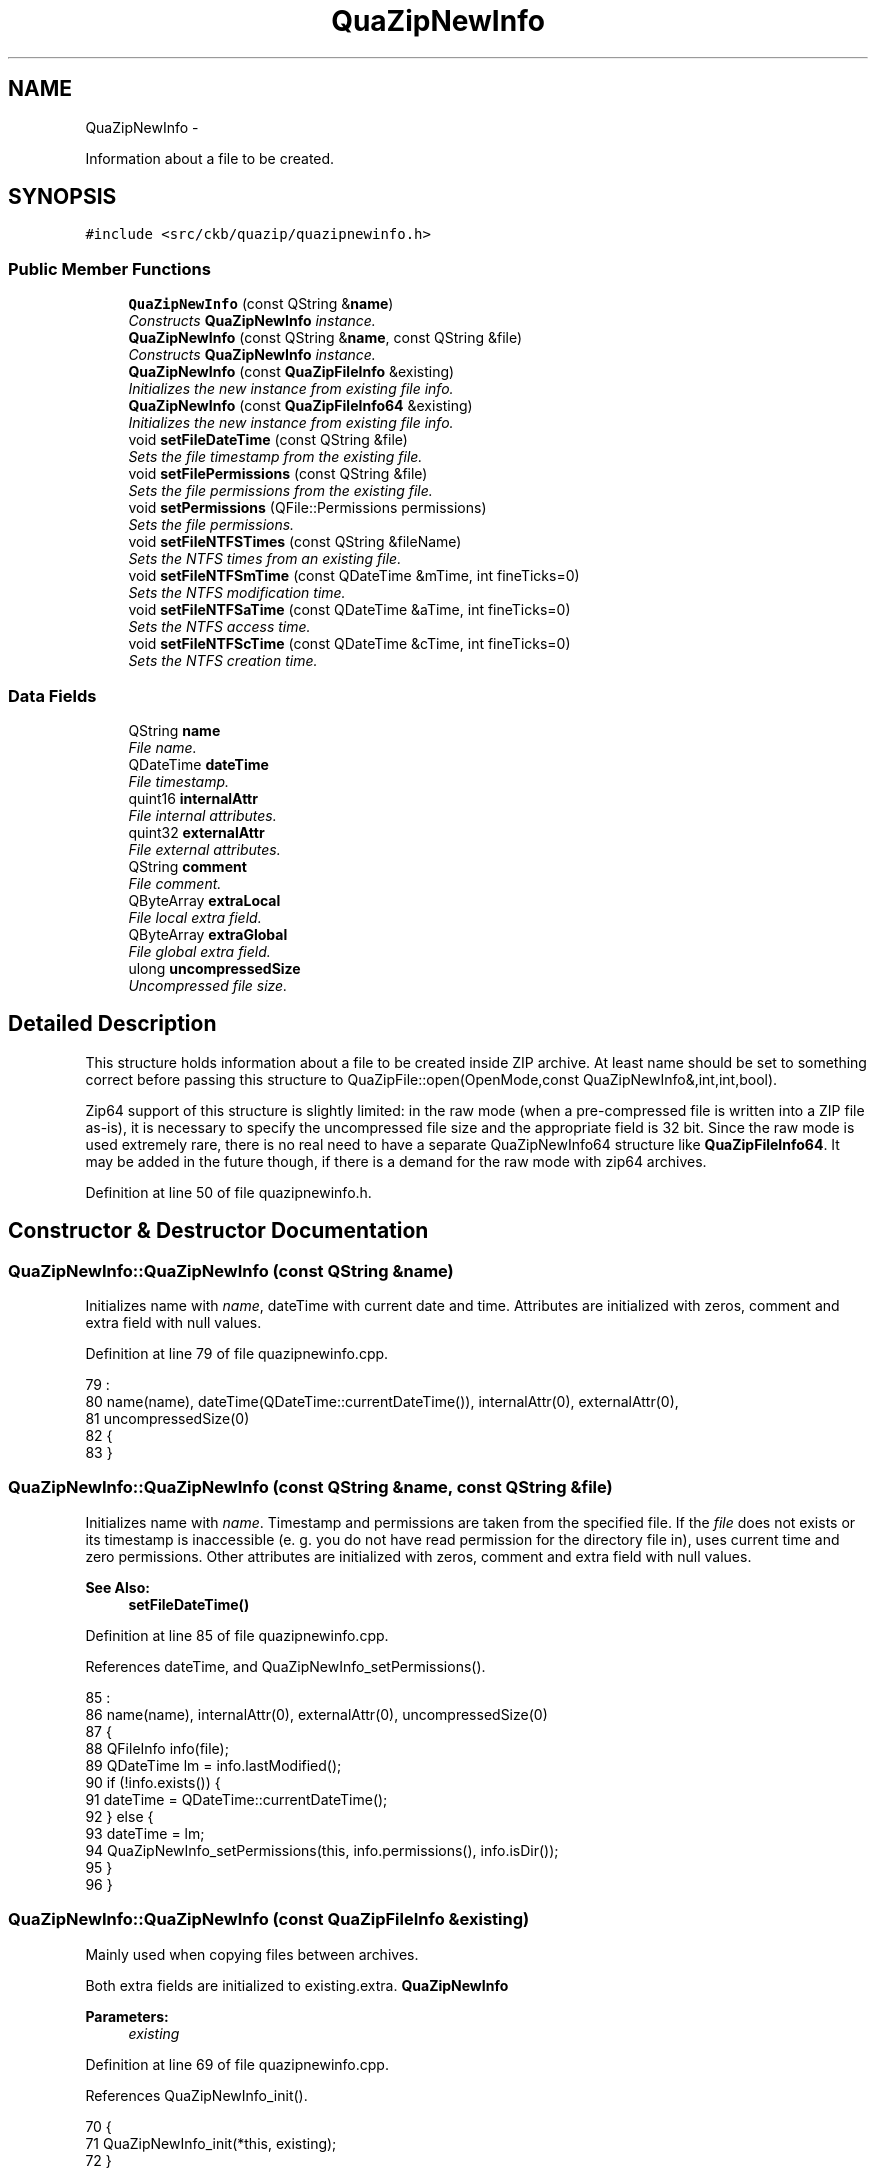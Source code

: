 .TH "QuaZipNewInfo" 3 "Sat Jun 3 2017" "Version beta-v0.2.8+testing at branch all-mine" "ckb-next" \" -*- nroff -*-
.ad l
.nh
.SH NAME
QuaZipNewInfo \- 
.PP
Information about a file to be created\&.  

.SH SYNOPSIS
.br
.PP
.PP
\fC#include <src/ckb/quazip/quazipnewinfo\&.h>\fP
.SS "Public Member Functions"

.in +1c
.ti -1c
.RI "\fBQuaZipNewInfo\fP (const QString &\fBname\fP)"
.br
.RI "\fIConstructs \fBQuaZipNewInfo\fP instance\&. \fP"
.ti -1c
.RI "\fBQuaZipNewInfo\fP (const QString &\fBname\fP, const QString &file)"
.br
.RI "\fIConstructs \fBQuaZipNewInfo\fP instance\&. \fP"
.ti -1c
.RI "\fBQuaZipNewInfo\fP (const \fBQuaZipFileInfo\fP &existing)"
.br
.RI "\fIInitializes the new instance from existing file info\&. \fP"
.ti -1c
.RI "\fBQuaZipNewInfo\fP (const \fBQuaZipFileInfo64\fP &existing)"
.br
.RI "\fIInitializes the new instance from existing file info\&. \fP"
.ti -1c
.RI "void \fBsetFileDateTime\fP (const QString &file)"
.br
.RI "\fISets the file timestamp from the existing file\&. \fP"
.ti -1c
.RI "void \fBsetFilePermissions\fP (const QString &file)"
.br
.RI "\fISets the file permissions from the existing file\&. \fP"
.ti -1c
.RI "void \fBsetPermissions\fP (QFile::Permissions permissions)"
.br
.RI "\fISets the file permissions\&. \fP"
.ti -1c
.RI "void \fBsetFileNTFSTimes\fP (const QString &fileName)"
.br
.RI "\fISets the NTFS times from an existing file\&. \fP"
.ti -1c
.RI "void \fBsetFileNTFSmTime\fP (const QDateTime &mTime, int fineTicks=0)"
.br
.RI "\fISets the NTFS modification time\&. \fP"
.ti -1c
.RI "void \fBsetFileNTFSaTime\fP (const QDateTime &aTime, int fineTicks=0)"
.br
.RI "\fISets the NTFS access time\&. \fP"
.ti -1c
.RI "void \fBsetFileNTFScTime\fP (const QDateTime &cTime, int fineTicks=0)"
.br
.RI "\fISets the NTFS creation time\&. \fP"
.in -1c
.SS "Data Fields"

.in +1c
.ti -1c
.RI "QString \fBname\fP"
.br
.RI "\fIFile name\&. \fP"
.ti -1c
.RI "QDateTime \fBdateTime\fP"
.br
.RI "\fIFile timestamp\&. \fP"
.ti -1c
.RI "quint16 \fBinternalAttr\fP"
.br
.RI "\fIFile internal attributes\&. \fP"
.ti -1c
.RI "quint32 \fBexternalAttr\fP"
.br
.RI "\fIFile external attributes\&. \fP"
.ti -1c
.RI "QString \fBcomment\fP"
.br
.RI "\fIFile comment\&. \fP"
.ti -1c
.RI "QByteArray \fBextraLocal\fP"
.br
.RI "\fIFile local extra field\&. \fP"
.ti -1c
.RI "QByteArray \fBextraGlobal\fP"
.br
.RI "\fIFile global extra field\&. \fP"
.ti -1c
.RI "ulong \fBuncompressedSize\fP"
.br
.RI "\fIUncompressed file size\&. \fP"
.in -1c
.SH "Detailed Description"
.PP 
This structure holds information about a file to be created inside ZIP archive\&. At least name should be set to something correct before passing this structure to QuaZipFile::open(OpenMode,const QuaZipNewInfo&,int,int,bool)\&.
.PP
Zip64 support of this structure is slightly limited: in the raw mode (when a pre-compressed file is written into a ZIP file as-is), it is necessary to specify the uncompressed file size and the appropriate field is 32 bit\&. Since the raw mode is used extremely rare, there is no real need to have a separate QuaZipNewInfo64 structure like \fBQuaZipFileInfo64\fP\&. It may be added in the future though, if there is a demand for the raw mode with zip64 archives\&. 
.PP
Definition at line 50 of file quazipnewinfo\&.h\&.
.SH "Constructor & Destructor Documentation"
.PP 
.SS "QuaZipNewInfo::QuaZipNewInfo (const QString &name)"
Initializes name with \fIname\fP, dateTime with current date and time\&. Attributes are initialized with zeros, comment and extra field with null values\&. 
.PP
Definition at line 79 of file quazipnewinfo\&.cpp\&.
.PP
.nf
79                                                :
80   name(name), dateTime(QDateTime::currentDateTime()), internalAttr(0), externalAttr(0),
81   uncompressedSize(0)
82 {
83 }
.fi
.SS "QuaZipNewInfo::QuaZipNewInfo (const QString &name, const QString &file)"
Initializes name with \fIname\fP\&. Timestamp and permissions are taken from the specified file\&. If the \fIfile\fP does not exists or its timestamp is inaccessible (e\&. g\&. you do not have read permission for the directory file in), uses current time and zero permissions\&. Other attributes are initialized with zeros, comment and extra field with null values\&.
.PP
\fBSee Also:\fP
.RS 4
\fBsetFileDateTime()\fP 
.RE
.PP

.PP
Definition at line 85 of file quazipnewinfo\&.cpp\&.
.PP
References dateTime, and QuaZipNewInfo_setPermissions()\&.
.PP
.nf
85                                                                     :
86   name(name), internalAttr(0), externalAttr(0), uncompressedSize(0)
87 {
88   QFileInfo info(file);
89   QDateTime lm = info\&.lastModified();
90   if (!info\&.exists()) {
91     dateTime = QDateTime::currentDateTime();
92   } else {
93     dateTime = lm;
94     QuaZipNewInfo_setPermissions(this, info\&.permissions(), info\&.isDir());
95   }
96 }
.fi
.SS "QuaZipNewInfo::QuaZipNewInfo (const \fBQuaZipFileInfo\fP &existing)"
Mainly used when copying files between archives\&.
.PP
Both extra fields are initialized to existing\&.extra\&. \fBQuaZipNewInfo\fP 
.PP
\fBParameters:\fP
.RS 4
\fIexisting\fP 
.RE
.PP

.PP
Definition at line 69 of file quazipnewinfo\&.cpp\&.
.PP
References QuaZipNewInfo_init()\&.
.PP
.nf
70 {
71     QuaZipNewInfo_init(*this, existing);
72 }
.fi
.SS "QuaZipNewInfo::QuaZipNewInfo (const \fBQuaZipFileInfo64\fP &existing)"
Mainly used when copying files between archives\&.
.PP
Both extra fields are initialized to existing\&.extra\&. \fBQuaZipNewInfo\fP 
.PP
\fBParameters:\fP
.RS 4
\fIexisting\fP 
.RE
.PP

.PP
Definition at line 74 of file quazipnewinfo\&.cpp\&.
.PP
References QuaZipNewInfo_init()\&.
.PP
.nf
75 {
76     QuaZipNewInfo_init(*this, existing);
77 }
.fi
.SH "Member Function Documentation"
.PP 
.SS "void QuaZipNewInfo::setFileDateTime (const QString &file)"
Use this function to set the file timestamp from the existing file\&. Use it like this: 
.PP
.nf
QuaZipFile zipFile(&zip);
QFile file("file-to-add");
file\&.open(QIODevice::ReadOnly);
QuaZipNewInfo info("file-name-in-archive");
info\&.setFileDateTime("file-to-add"); // take the timestamp from file
zipFile\&.open(QIODevice::WriteOnly, info);

.fi
.PP
.PP
This function does not change dateTime if some error occured (e\&. g\&. file is inaccessible)\&. 
.PP
Definition at line 98 of file quazipnewinfo\&.cpp\&.
.PP
References dateTime\&.
.PP
.nf
99 {
100   QFileInfo info(file);
101   QDateTime lm = info\&.lastModified();
102   if (info\&.exists())
103     dateTime = lm;
104 }
.fi
.SS "void QuaZipNewInfo::setFileNTFSaTime (const QDateTime &aTime, intfineTicks = \fC0\fP)"
The time is written into the NTFS record in both the local and the global extra fields, updating the existing record if there is one, or creating a new one and appending it to the end of each extra field\&. When updating an existing record, all other fields are left intact\&. 
.PP
\fBParameters:\fP
.RS 4
\fIaTime\fP The new access time\&. 
.br
\fIfineTicks\fP The fractional part of milliseconds, in 100-nanosecond ticks (i\&. e\&. 9999 ticks = 999\&.9 microsecond)\&. Values greater than 9999 will add milliseconds or even seconds, but this can be confusing and therefore is discouraged\&. 
.RE
.PP

.PP
Definition at line 267 of file quazipnewinfo\&.cpp\&.
.PP
References extraGlobal, extraLocal, and setNTFSTime()\&.
.PP
Referenced by setFileNTFSTimes()\&.
.PP
.nf
268 {
269     setNTFSTime(extraLocal, aTime, 8, fineTicks);
270     setNTFSTime(extraGlobal, aTime, 8, fineTicks);
271 }
.fi
.SS "void QuaZipNewInfo::setFileNTFScTime (const QDateTime &cTime, intfineTicks = \fC0\fP)"
The time is written into the NTFS record in both the local and the global extra fields, updating the existing record if there is one, or creating a new one and appending it to the end of each extra field\&. When updating an existing record, all other fields are left intact\&. 
.PP
\fBParameters:\fP
.RS 4
\fIcTime\fP The new creation time\&. 
.br
\fIfineTicks\fP The fractional part of milliseconds, in 100-nanosecond ticks (i\&. e\&. 9999 ticks = 999\&.9 microsecond)\&. Values greater than 9999 will add milliseconds or even seconds, but this can be confusing and therefore is discouraged\&. 
.RE
.PP

.PP
Definition at line 273 of file quazipnewinfo\&.cpp\&.
.PP
References extraGlobal, extraLocal, and setNTFSTime()\&.
.PP
Referenced by setFileNTFSTimes()\&.
.PP
.nf
274 {
275     setNTFSTime(extraLocal, cTime, 16, fineTicks);
276     setNTFSTime(extraGlobal, cTime, 16, fineTicks);
277 }
.fi
.SS "void QuaZipNewInfo::setFileNTFSmTime (const QDateTime &mTime, intfineTicks = \fC0\fP)"
The time is written into the NTFS record in both the local and the global extra fields, updating the existing record if there is one, or creating a new one and appending it to the end of each extra field\&. When updating an existing record, all other fields are left intact\&. 
.PP
\fBParameters:\fP
.RS 4
\fImTime\fP The new modification time\&. 
.br
\fIfineTicks\fP The fractional part of milliseconds, in 100-nanosecond ticks (i\&. e\&. 9999 ticks = 999\&.9 microsecond)\&. Values greater than 9999 will add milliseconds or even seconds, but this can be confusing and therefore is discouraged\&. 
.RE
.PP

.PP
Definition at line 261 of file quazipnewinfo\&.cpp\&.
.PP
References extraGlobal, extraLocal, and setNTFSTime()\&.
.PP
Referenced by setFileNTFSTimes()\&.
.PP
.nf
262 {
263     setNTFSTime(extraLocal, mTime, 0, fineTicks);
264     setNTFSTime(extraGlobal, mTime, 0, fineTicks);
265 }
.fi
.SS "void QuaZipNewInfo::setFileNTFSTimes (const QString &fileName)"
If the file doesn't exist, a warning is printed to the stderr and nothing is done\&. Otherwise, all three times, as reported by QFileInfo::lastModified(), QFileInfo::lastRead() and QFileInfo::created(), are written to the NTFS extra field record\&.
.PP
The NTFS record is written to both the local and the global extra fields, updating the existing record if there is one, or creating a new one and appending it to the end of each extra field\&.
.PP
The microseconds will be zero, as they aren't reported by QFileInfo\&. 
.PP
\fBParameters:\fP
.RS 4
\fIfileName\fP 
.RE
.PP

.PP
Definition at line 118 of file quazipnewinfo\&.cpp\&.
.PP
References setFileNTFSaTime(), setFileNTFScTime(), and setFileNTFSmTime()\&.
.PP
.nf
119 {
120     QFileInfo fi(fileName);
121     if (!fi\&.exists()) {
122         qWarning("QuaZipNewInfo::setFileNTFSTimes(): '%s' doesn't exist",
123                  fileName\&.toUtf8()\&.constData());
124         return;
125     }
126     setFileNTFSmTime(fi\&.lastModified());
127     setFileNTFSaTime(fi\&.lastRead());
128     setFileNTFScTime(fi\&.created());
129 }
.fi
.SS "void QuaZipNewInfo::setFilePermissions (const QString &file)"
Takes permissions from the file and sets the high 16 bits of external attributes\&. Uses QFileInfo to get permissions on all platforms\&. 
.PP
Definition at line 106 of file quazipnewinfo\&.cpp\&.
.PP
References QuaZipNewInfo_setPermissions()\&.
.PP
.nf
107 {
108     QFileInfo info = QFileInfo(file);
109     QFile::Permissions perm = info\&.permissions();
110     QuaZipNewInfo_setPermissions(this, perm, info\&.isDir());
111 }
.fi
.SS "void QuaZipNewInfo::setPermissions (QFile::Permissionspermissions)"
Modifies the highest 16 bits of external attributes\&. The type part is set to dir if the name ends with a slash, and to regular file otherwise\&. 
.PP
Definition at line 113 of file quazipnewinfo\&.cpp\&.
.PP
References name, and QuaZipNewInfo_setPermissions()\&.
.PP
.nf
114 {
115     QuaZipNewInfo_setPermissions(this, permissions, name\&.endsWith('/'));
116 }
.fi
.SH "Field Documentation"
.PP 
.SS "QString QuaZipNewInfo::comment"
Will be encoded using \fBQuaZip::getCommentCodec()\fP\&. 
.PP
Definition at line 75 of file quazipnewinfo\&.h\&.
.PP
Referenced by QuaZipFile::open()\&.
.SS "QDateTime QuaZipNewInfo::dateTime"
This is the last file modification date and time\&. Will be stored in the archive central directory\&. It is a good practice to set it to the source file timestamp instead of archive creating time\&. Use \fBsetFileDateTime()\fP or \fBQuaZipNewInfo(const QString&, const QString&)\fP\&. 
.PP
Definition at line 62 of file quazipnewinfo\&.h\&.
.PP
Referenced by QuaZipFile::open(), QuaZipNewInfo(), and setFileDateTime()\&.
.SS "quint32 QuaZipNewInfo::externalAttr"
The highest 16 bits contain Unix file permissions and type (dir or file)\&. The constructor \fBQuaZipNewInfo(const QString&, const QString&)\fP takes permissions from the provided file\&. 
.PP
Definition at line 71 of file quazipnewinfo\&.h\&.
.PP
Referenced by QuaZipFile::open(), and QuaZipNewInfo_setPermissions()\&.
.SS "QByteArray QuaZipNewInfo::extraGlobal"

.PP
Definition at line 79 of file quazipnewinfo\&.h\&.
.PP
Referenced by QuaZipFile::open(), setFileNTFSaTime(), setFileNTFScTime(), and setFileNTFSmTime()\&.
.SS "QByteArray QuaZipNewInfo::extraLocal"

.PP
Definition at line 77 of file quazipnewinfo\&.h\&.
.PP
Referenced by QuaZipFile::open(), setFileNTFSaTime(), setFileNTFScTime(), and setFileNTFSmTime()\&.
.SS "quint16 QuaZipNewInfo::internalAttr"

.PP
Definition at line 64 of file quazipnewinfo\&.h\&.
.PP
Referenced by QuaZipFile::open()\&.
.SS "QString QuaZipNewInfo::name"
This field holds file name inside archive, including path relative to archive root\&. 
.PP
Definition at line 55 of file quazipnewinfo\&.h\&.
.PP
Referenced by QuaZipFile::open(), and setPermissions()\&.
.SS "ulong QuaZipNewInfo::uncompressedSize"
This is only needed if you are using raw file zipping mode, i\&. e\&. adding precompressed file in the zip archive\&. 
.PP
Definition at line 84 of file quazipnewinfo\&.h\&.
.PP
Referenced by QuaZipFile::open()\&.

.SH "Author"
.PP 
Generated automatically by Doxygen for ckb-next from the source code\&.

